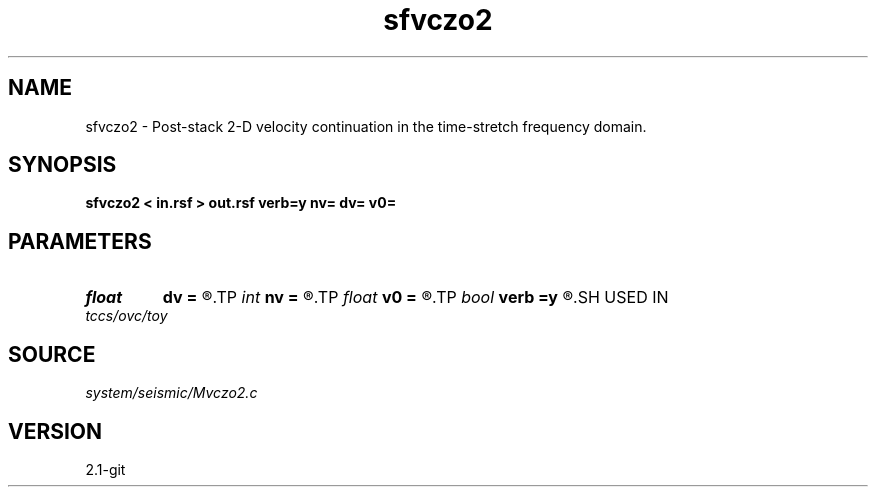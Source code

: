 .TH sfvczo2 1  "APRIL 2019" Madagascar "Madagascar Manuals"
.SH NAME
sfvczo2 \- Post-stack 2-D velocity continuation in the time-stretch frequency domain. 
.SH SYNOPSIS
.B sfvczo2 < in.rsf > out.rsf verb=y nv= dv= v0=
.SH PARAMETERS
.PD 0
.TP
.I float  
.B dv
.B =
.R  	velocity step size
.TP
.I int    
.B nv
.B =
.R  	velocity steps
.TP
.I float  
.B v0
.B =
.R  	starting velocity
.TP
.I bool   
.B verb
.B =y
.R  [y/n]	verbosity flag
.SH USED IN
.TP
.I tccs/ovc/toy
.SH SOURCE
.I system/seismic/Mvczo2.c
.SH VERSION
2.1-git

